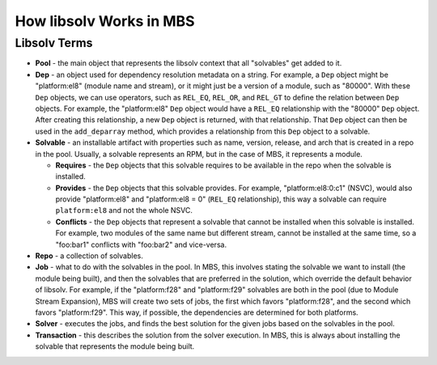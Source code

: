 How libsolv Works in MBS
========================

Libsolv Terms
-------------

- **Pool** - the main object that represents the libsolv context that all "solvables" get added to
  it.
- **Dep** - an object used for dependency resolution metadata on a string. For example, a ``Dep``
  object might be "platform:el8" (module name and stream), or it might just be a version of a
  module, such as "80000". With these ``Dep`` objects, we can use operators, such as ``REL_EQ``,
  ``REL_OR``, and ``REL_GT`` to define the relation between ``Dep`` objects. For example, the
  "platform:el8" ``Dep`` object would have a ``REL_EQ`` relationship with the "80000" ``Dep``
  object. After creating this relationship, a new ``Dep`` object is returned, with that
  relationship. That ``Dep`` object can then be used in the ``add_deparray`` method, which provides
  a relationship from this ``Dep`` object to a solvable.
- **Solvable** - an installable artifact with properties such as name, version, release, and arch
  that is created in a repo in the pool. Usually, a solvable represents an RPM, but in the case of
  MBS, it represents a module.

  - **Requires** - the ``Dep`` objects that this solvable requires to be available in the repo when
    the solvable is installed.
  - **Provides** - the ``Dep`` objects that this solvable provides. For example,
    "platform:el8:0:c1" (NSVC), would also provide "platform:el8" and "platform:el8 = 0"
    (``REL_EQ`` relationship), this way a solvable can require ``platform:el8`` and not the whole
    NSVC.
  - **Conflicts** - the ``Dep`` objects that represent a solvable that cannot be installed when this
    solvable is installed. For example, two modules of the same name but different stream, cannot be
    installed at the same time, so a "foo:bar1" conflicts with "foo:bar2" and vice-versa.
- **Repo** - a collection of solvables.
- **Job** - what to do with the solvables in the pool. In MBS, this involves stating the solvable we
  want to install (the module being built), and then the solvables that are preferred in the
  solution, which override the default behavior of libsolv. For example, if the "platform:f28" and
  "platform:f29" solvables are both in the pool (due to Module Stream Expansion), MBS will create
  two sets of jobs, the first which favors "platform:f28", and the second which favors
  "platform:f29". This way, if possible, the dependencies are determined for both platforms.
- **Solver** - executes the jobs, and finds the best solution for the given jobs based on the
  solvables in the pool.
- **Transaction** - this describes the solution from the solver execution. In MBS, this is always
  about installing the solvable that represents the module being built.

